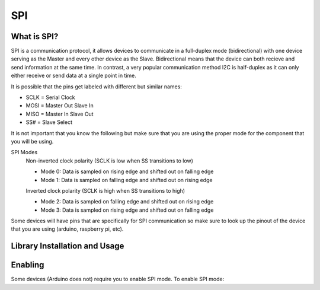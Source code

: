 SPI
===

.. _preview:

What is SPI?
------------

SPI is a communication protocol, it allows devices to communicate in a full-duplex mode 
(bidirectional) with one device serving as the Master and every other device as the Slave. Bidirectional means that the device can both recieve and send information at the same time. In contrast, a very popular communication method I2C is half-duplex as it can only either receive or send data at a single point in time. 

.. image:: assets/spi_three_slaves.png
   :width: 400
   :align: center

It is possible that the pins get labeled with different but similar names:

* SCLK = Serial Clock
* MOSI = Master Out Slave In
* MISO = Master In Slave Out
* SS# = Slave Select 

It is not important that you know the following but make sure that you are using the proper mode for the component that you will be using. 

SPI Modes
   Non-inverted clock polarity (SCLK is low when SS transitions to low)
   
   * Mode 0: Data is sampled on rising edge and shifted out on falling edge
   * Mode 1: Data is sampled on falling edge and shifted out on rising edge

   Inverted clock polarity (SCLK is high when SS transitions to high)
   
   * Mode 2: Data is sampled on falling edge and shifted out on rising edge
   * Mode 3: Data is sampled on rising edge and shifted out on falling edge

Some devices will have pins that are specifically for SPI communication so make sure to look up the pinout of the device that you are using (arduino, raspberry pi, etc).

.. _installation:

Library Installation and Usage
------------------------------

.. tabs::
   
   .. tab:: Python (Linux)
  
      #. To install we need to update the package information for all available sources

         .. code-block:: Bash
   
            $ sudo apt update

      #. This will install pip3 and the python3 developer tools

         .. code-block:: Bash

            $ sudo apt install python3-pip python3-dev -y

      #. Instal spidev library

         .. code-block:: Bash   
      
            $ pip3 install spidev -y

      #. Test that the install was succesful by running the following on the terminal

         .. code-block:: Bash

            $ python3

            >>> import spidev


   .. tab:: C++

      For C++ we have aquired our own libraries

      #. Clone our SPI library repository

         .. code-block:: Bash

            $ git clone https://gitlab.eecs.umich.edu/starx/spi.git

      #. Import the library into the C++ file

         .. code-block:: C++

            #include "library-name.h"


   .. tab:: Arduino C++

      Arduino includes its own SPI library

      #. Import the library into the arduino file

         .. code-block:: C++

            #include <SPI.h>

.. _enable:

Enabling
--------

Some devices (Arduino does not) require you to enable SPI mode. To enable SPI mode: 

.. tabs::

   .. tab:: Raspbian
      
      #. Use Raspi-config
         
         .. code-block:: Bash

            $ sudo raspi-config

      #. Select Interfacing Options

      #. Select SPI

      #. Activate <Select>

      #. Activate <Yes>

      #. Reboot

